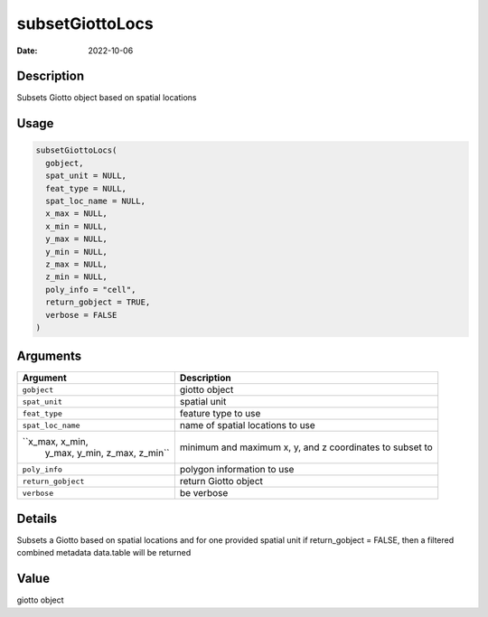 ================
subsetGiottoLocs
================

:Date: 2022-10-06

Description
===========

Subsets Giotto object based on spatial locations

Usage
=====

.. code:: r

   subsetGiottoLocs(
     gobject,
     spat_unit = NULL,
     feat_type = NULL,
     spat_loc_name = NULL,
     x_max = NULL,
     x_min = NULL,
     y_max = NULL,
     y_min = NULL,
     z_max = NULL,
     z_min = NULL,
     poly_info = "cell",
     return_gobject = TRUE,
     verbose = FALSE
   )

Arguments
=========

+-------------------------------+--------------------------------------+
| Argument                      | Description                          |
+===============================+======================================+
| ``gobject``                   | giotto object                        |
+-------------------------------+--------------------------------------+
| ``spat_unit``                 | spatial unit                         |
+-------------------------------+--------------------------------------+
| ``feat_type``                 | feature type to use                  |
+-------------------------------+--------------------------------------+
| ``spat_loc_name``             | name of spatial locations to use     |
+-------------------------------+--------------------------------------+
| ``x_max, x_min,               | minimum and maximum x, y, and z      |
|  y_max, y_min, z_max, z_min`` | coordinates to subset to             |
+-------------------------------+--------------------------------------+
| ``poly_info``                 | polygon information to use           |
+-------------------------------+--------------------------------------+
| ``return_gobject``            | return Giotto object                 |
+-------------------------------+--------------------------------------+
| ``verbose``                   | be verbose                           |
+-------------------------------+--------------------------------------+

Details
=======

Subsets a Giotto based on spatial locations and for one provided spatial
unit if return_gobject = FALSE, then a filtered combined metadata
data.table will be returned

Value
=====

giotto object
